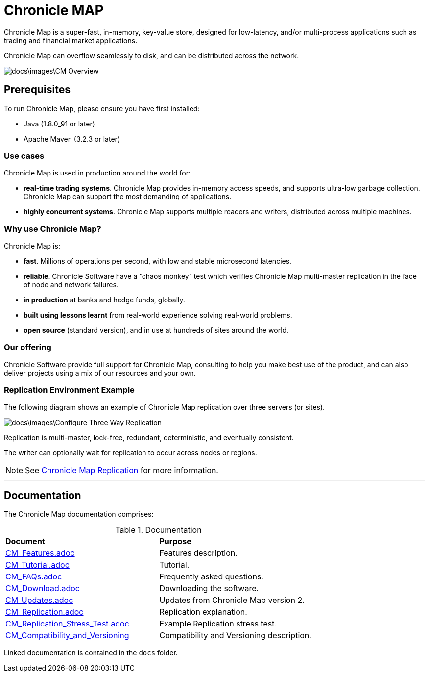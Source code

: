 = Chronicle MAP

Chronicle Map is a super-fast, in-memory, key-value store, designed for low-latency, and/or multi-process applications such as trading and financial market applications.

Chronicle Map can overflow seamlessly to disk, and can be distributed across the network.

image::docs\images\CM_Overview.jpg[]

== Prerequisites

To run Chronicle Map, please ensure you have first installed:

* Java (1.8.0_91 or later)
* Apache Maven (3.2.3 or later)

=== Use cases
Chronicle Map is used in production around the
world for:

• **real-time trading systems**. Chronicle Map
provides in-memory access speeds, and supports
ultra-low garbage collection. Chronicle Map can support the most demanding of applications.
• **highly concurrent systems**. Chronicle Map
supports multiple readers and writers,
distributed across multiple machines.

=== Why use Chronicle Map?
Chronicle Map is:

• **fast**. Millions of operations per second, with
low and stable microsecond latencies.
• **reliable**. Chronicle Software have a “chaos
monkey” test which verifies Chronicle Map
multi-master replication in the face of node
and network failures.
• **in production** at banks and hedge funds,
globally.
• **built using lessons learnt** from real-world
experience solving real-world problems.
• **open source** (standard version), and in use at
hundreds of sites around the world.

=== Our offering
Chronicle Software provide full support for
Chronicle Map, consulting to help you make
best use of the product, and can also deliver
projects using a mix of our resources and
your own.

=== Replication Environment Example
The following diagram shows an example of Chronicle Map replication over three servers (or sites).

image::docs\images\Configure_Three_Way_Replication.png[]

Replication is multi-master, lock-free, redundant, deterministic, and eventually consistent.

The writer can optionally wait for replication to occur across nodes or regions.

NOTE: See <<docs/CM_Replication.adoc#,Chronicle Map Replication>> for more information.

'''
== Documentation
The Chronicle Map documentation comprises:

.Documentation
|===
|**Document**|**Purpose**
|<<docs/CM_Features.adoc#,CM_Features.adoc>>
|Features description.
|<<docs/CM_Tutorial.adoc#,CM_Tutorial.adoc>>
|Tutorial.
|<<docs/CM_FAQs.adoc#,CM_FAQs.adoc>>
|Frequently asked questions.
|<<docs/CM_Download.adoc#,CM_Download.adoc>>
|Downloading the software.
|<<docs/CM_Updates.adoc#,CM_Updates.adoc>>
|Updates from Chronicle Map version 2.
|<<docs/CM_Replication.adoc#,CM_Replication.adoc>>
|Replication explanation.
|<<docs/CM_Replication_Stress_Test.adoc#,CM_Replication_Stress_Test.adoc>>
|Example Replication stress test.
|<<docs/CM_Compatibility_and_Versioning.adoc#,CM_Compatibility_and_Versioning>>
|Compatibility and Versioning description.
|===

Linked documentation is contained in the `docs` folder.